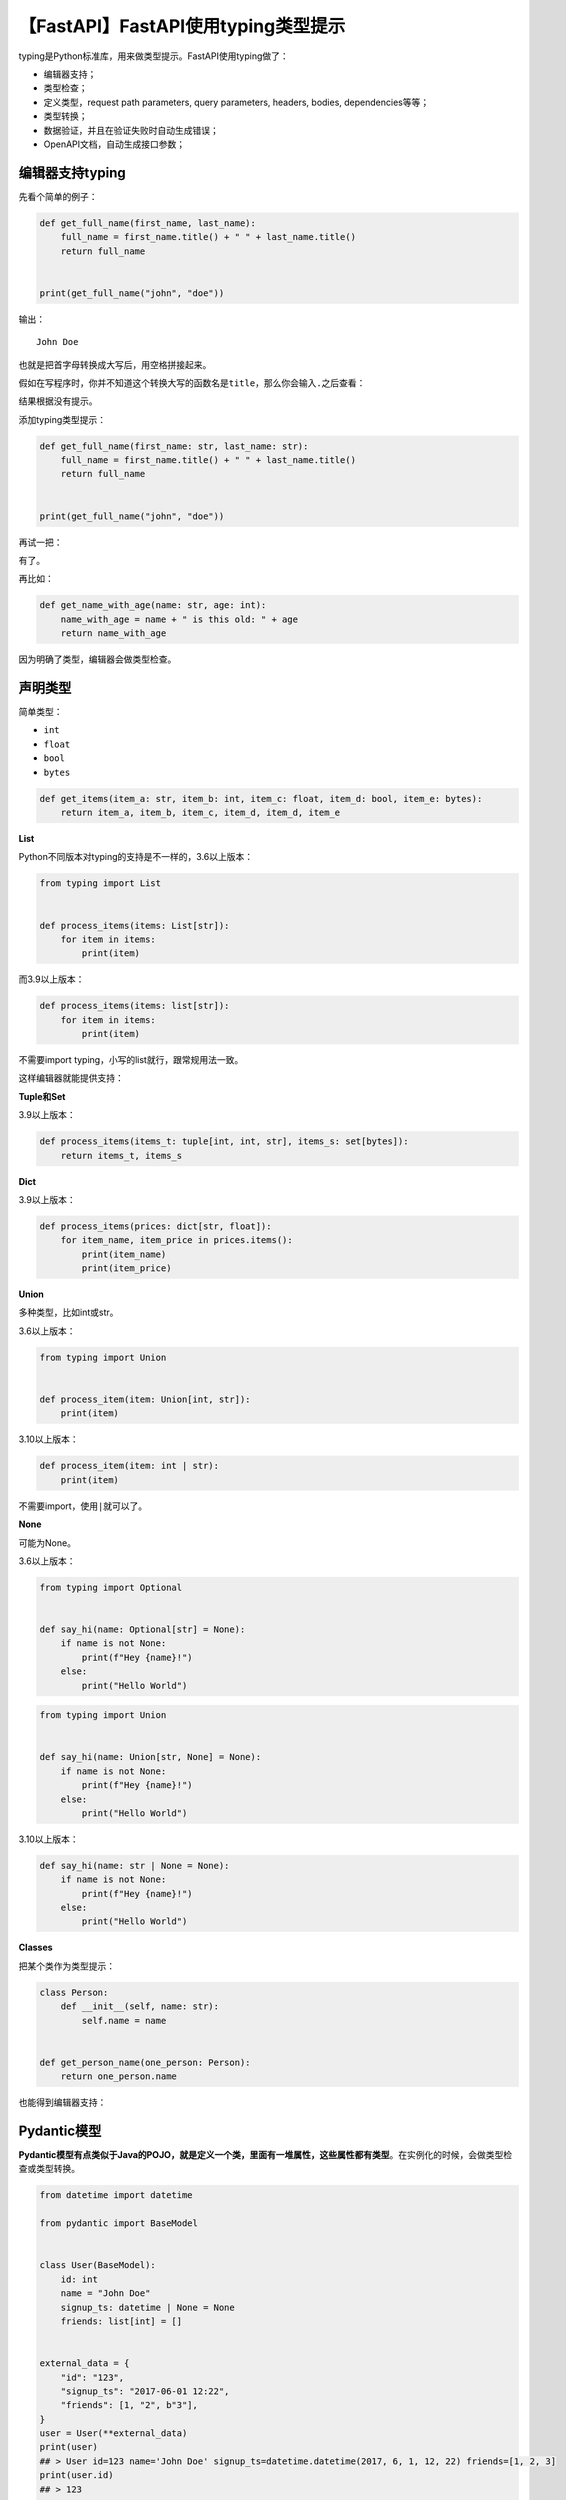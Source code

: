 【FastAPI】FastAPI使用typing类型提示
====================================

|image1|

typing是Python标准库，用来做类型提示。FastAPI使用typing做了：

-  编辑器支持；

-  类型检查；

-  定义类型，request path parameters, query parameters, headers, bodies,
   dependencies等等；

-  类型转换；

-  数据验证，并且在验证失败时自动生成错误；

-  OpenAPI文档，自动生成接口参数；

编辑器支持typing
----------------

先看个简单的例子：

.. code:: python

   def get_full_name(first_name, last_name):
       full_name = first_name.title() + " " + last_name.title()
       return full_name


   print(get_full_name("john", "doe"))

输出：

::

   John Doe

也就是把首字母转换成大写后，用空格拼接起来。

假如在写程序时，你并不知道这个转换大写的函数名是\ ``title``\ ，那么你会输入\ ``.``\ 之后查看：

|image2|

结果根据没有提示。

添加typing类型提示：

.. code:: python

   def get_full_name(first_name: str, last_name: str):
       full_name = first_name.title() + " " + last_name.title()
       return full_name


   print(get_full_name("john", "doe"))

再试一把：

|image3|

有了。

再比如：

.. code:: python

   def get_name_with_age(name: str, age: int):
       name_with_age = name + " is this old: " + age
       return name_with_age

|image4|

因为明确了类型，编辑器会做类型检查。

声明类型
--------

简单类型：

-  ``int``
-  ``float``
-  ``bool``
-  ``bytes``

.. code:: python

   def get_items(item_a: str, item_b: int, item_c: float, item_d: bool, item_e: bytes):
       return item_a, item_b, item_c, item_d, item_d, item_e

**List**

Python不同版本对typing的支持是不一样的，3.6以上版本：

.. code:: python

   from typing import List


   def process_items(items: List[str]):
       for item in items:
           print(item)

而3.9以上版本：

.. code:: python

   def process_items(items: list[str]):
       for item in items:
           print(item)

不需要import typing，小写的list就行，跟常规用法一致。

这样编辑器就能提供支持：

|image5|

**Tuple和Set**

3.9以上版本：

.. code:: python

   def process_items(items_t: tuple[int, int, str], items_s: set[bytes]):
       return items_t, items_s

**Dict**

3.9以上版本：

.. code:: python

   def process_items(prices: dict[str, float]):
       for item_name, item_price in prices.items():
           print(item_name)
           print(item_price)

**Union**

多种类型，比如int或str。

3.6以上版本：

.. code:: python

   from typing import Union


   def process_item(item: Union[int, str]):
       print(item)

3.10以上版本：

.. code:: python

   def process_item(item: int | str):
       print(item)

不需要import，使用\ ``|``\ 就可以了。

**None**

可能为None。

3.6以上版本：

.. code:: python

   from typing import Optional


   def say_hi(name: Optional[str] = None):
       if name is not None:
           print(f"Hey {name}!")
       else:
           print("Hello World")

.. code:: python

   from typing import Union


   def say_hi(name: Union[str, None] = None):
       if name is not None:
           print(f"Hey {name}!")
       else:
           print("Hello World")
    

3.10以上版本：

.. code:: python

   def say_hi(name: str | None = None):
       if name is not None:
           print(f"Hey {name}!")
       else:
           print("Hello World")

**Classes**

把某个类作为类型提示：

.. code:: python

   class Person:
       def __init__(self, name: str):
           self.name = name


   def get_person_name(one_person: Person):
       return one_person.name

也能得到编辑器支持：

|image6|

Pydantic模型
------------

**Pydantic模型有点类似于Java的POJO，就是定义一个类，里面有一堆属性，这些属性都有类型**\ 。在实例化的时候，会做类型检查或类型转换。

.. code:: python

   from datetime import datetime

   from pydantic import BaseModel


   class User(BaseModel):
       id: int
       name = "John Doe"
       signup_ts: datetime | None = None
       friends: list[int] = []


   external_data = {
       "id": "123",
       "signup_ts": "2017-06-01 12:22",
       "friends": [1, "2", b"3"],
   }
   user = User(**external_data)
   print(user)
   ## > User id=123 name='John Doe' signup_ts=datetime.datetime(2017, 6, 1, 12, 22) friends=[1, 2, 3]
   print(user.id)
   ## > 123

注意，类型提示使用的是\ ``:``\ ，初始化赋值使用的是\ ``=``\ 。

Pydantic对于可选类型有个特殊语法\ ``...``\ ，表示可以为None，但是必填：

.. code:: py

   from pydantic import BaseModel, Field, ValidationError


   class Model(BaseModel):
       a: int | None
       b: int | None = ...
       c: int | None = Field(...)


   print(Model(b=1, c=2))
   #> a=None b=1 c=2
   try:
       Model(a=1, b=2)
   except ValidationError as e:
       print(e)
       """
       1 validation error for Model
       c
         field required (type=value_error.missing)
       """

-  a、b、c都能接受None，比如\ ``Model(a=None, b=None, c=None)``\ ；

-  a可选，比如\ ``Model(b=1, c=2)``\ 是ok的；

-  b和c都是必填，比如\ ``Model(a=1, b=2)``\ 会报错；

Python版本
----------

从示例代码来看，Python3.10版本提供了更简洁的语法，能让代码看起来更优雅。而且Python3.10版本也引入了switch语句，如果没有什么历史原因，推荐大家使用Python3.10版本。

   参考资料：

   Python Types Intro - FastAPI
   https://fastapi.tiangolo.com/python-types/

.. |image1| image:: ../wanggang.png
.. |image2| image:: 006004-【FastAPI】FastAPI使用typing类型提示/2022-11-14-21-07-03-image.png
.. |image3| image:: 006004-【FastAPI】FastAPI使用typing类型提示/2022-11-14-21-11-12-image.png
.. |image4| image:: 006004-【FastAPI】FastAPI使用typing类型提示/2022-11-14-21-20-16-image.png
.. |image5| image:: 006004-【FastAPI】FastAPI使用typing类型提示/2022-11-14-21-31-23-image.png
.. |image6| image:: 006004-【FastAPI】FastAPI使用typing类型提示/2022-11-15-09-13-05-image.png
